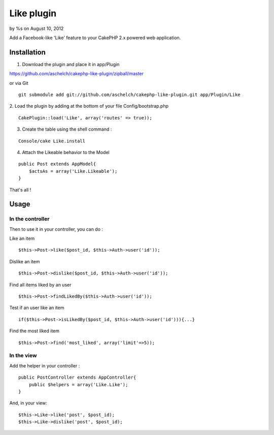 

Like plugin
===========

by %s on August 10, 2012

Add a Facebook-like 'Like' feature to your CakePHP 2.x powered web
application.


Installation
~~~~~~~~~~~~

1. Download the plugin and place it in app/Plugin

`https://github.com/aschelch/cakephp-like-plugin/zipball/master`_

or via Git

::

    
        git submodule add git://github.com/aschelch/cakephp-like-plugin.git app/Plugin/Like


2. Load the plugin by adding at the bottom of your file
Config/bootstrap.php

::

    
        CakePlugin::load('Like', array('routes' => true));


3. Create the table using the shell command :

::

    
        Console/cake Like.install


4. Attach the Likeable behavior to the Model

::

    
        public Post extends AppModel{
            $actsAs = array('Like.Likeable');
        }


That's all !


Usage
~~~~~


In the controller
`````````````````

Then to use it in your controller, you can do :

Like an item

::

    $this->Post->like($post_id, $this->Auth->user('id'));


Dislike an item

::

    $this->Post->dislike($post_id, $this->Auth->user('id'));


Find all items liked by an user

::

    $this->Post->findLikedBy($this->Auth->user('id'));


Test if an user like an item

::

    if($this->Post->isLikedBy($post_id, $this->Auth->user('id'))){...}


Find the most liked item

::

    $this->Post->find('most_liked', array('limit'=>5));



In the view
```````````

Add the helper in your controller :

::

    
        public PostController extends AppController{
            public $helpers = array('Like.Like');
        }


And, in your view:

::

    
        $this->Like->like('post', $post_id);
        $this->Like->dislike('post', $post_id);



.. _https://github.com/aschelch/cakephp-like-plugin/zipball/master: https://github.com/aschelch/cakephp-like-plugin/zipball/master
.. meta::
    :title: Like plugin
    :description: CakePHP Article related to like,cakephp2,Plugins
    :keywords: like,cakephp2,Plugins
    :copyright: Copyright 2012 
    :category: plugins

